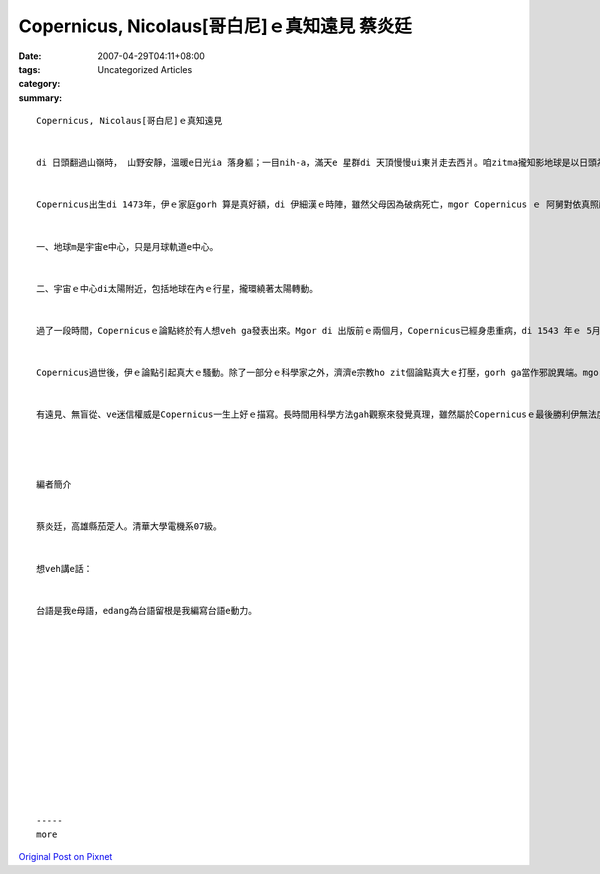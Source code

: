 Copernicus, Nicolaus[哥白尼]ｅ真知遠見 蔡炎廷
########################################################

:date: 2007-04-29T04:11+08:00
:tags: 
:category: Uncategorized Articles
:summary: 


:: 

  Copernicus, Nicolaus[哥白尼]ｅ真知遠見


  di 日頭翻過山嶺時， 山野安靜，溫暖e日光ia 落身軀；一目nih-a，滿天e 星群di 天頂慢慢ui東爿走去西爿。咱zitma攏知影地球是以日頭為中心旋轉，但是di古早兩千冬以前，世界e人攏認為萬物是以地球為中心旋轉，完全無人懷疑過 zit 個現象。一冬一冬恬恬仔過去，di 一千冬前終於有人大聲講出咱地球是以日頭做中心seh轉。伊就是十五世紀悲情e 科學家Copernicus, Nicolaus。


  Copernicus出生di 1473年，伊ｅ家庭gorh 算是真好額，di 伊細漢ｅ時陣，雖然父母因為破病死亡，mgor Copernicus ｅ 阿舅對依真照顧，非常注重Copernicusｅ教育，為了培養Copernicus成為一個出色ｅ傳教士，伊送zit個外甥仔去教會辦ｅ大學讀冊，di zit 所大學學習哲學、數學、天文學、地理學；更加學會了用懷疑e精神去探索未知e學問，進一步用實證e精神挑戰傳統權威。自按呢生，Copernicus m 是ganna 成為一個神職人員niania ，伊ma是一位醫生、行政官；Di 暗時，伊更加veh成做一位科學家、天文學家專心去做研究。時間漸漸過去，Copernicus認為世界是以日頭為中心轉seh，zit 個論點ham基督教對zit 個世界ｅ解說完全倒反，正因為伊ma是一位傳教士，伊知影如果伊發表zit款論點，絕對無人會相信並且會遭受重大ｅ責難甚至死亡，所以伊ｅ發表只有di 天文同志中流傳。伊ｅ論點【天體運行論】大約是安呢：


  一、地球m是宇宙e中心，只是月球軌道e中心。


  二、宇宙ｅ中心di太陽附近，包括地球在內ｅ行星，攏環繞著太陽轉動。


  過了一段時間，Copernicusｅ論點終於有人想veh ga發表出來。Mgor di 出版前ｅ兩個月，Copernicus已經身患重病，di 1543 年ｅ 5月24號，當zit本冊送去伊ｅ病床時，Copernicu已經青瞑去a，只好用手摸著伊ｅ著作，無外久Copernicus就過世了。di hi 個時陣，Copernicus是70歲。


  Copernicus過世後，伊ｅ論點引起真大ｅ騷動。除了一部分ｅ科學家之外，濟濟e宗教ho zit個論點真大ｅ打壓，gorh ga當作邪說異端。mgor 真理ｅ火炎已經ho Copernicus點著，回想當時Copernicus作研究ｅ時陣，di完全無實驗器材ｅ狀況下想veh推翻當時足有名ｅ【地心說】，是一件足困難ｅ代誌。mgor Copernicus 自己發明工具來觀察星象，收集足濟ｅ資料來證明伊ｅ論點是正確ｅ；Di 1530年Copernicus就完成伊ｅ理論初稿，雖然無出版，但是伊一直dah做修改gah編排ｅkangkue，終於di1539年Copernicus找到第一位知音，伊就是德國有名ｅ數學家Georg Joachim Rhaeticus【雷替克斯】，Georg 對Copernicus做研究ｅ相當佩服gah感動，伊親自去拜訪Copernicus，兩人一見如故互相討論gah分享做研究ｅ心得，兩冬過了後Georg回國出書介紹Copernicusｅ生平gah理論，造成德國當地廣大ｅ迴響。Zit件代誌ho Copernicus足大ｅ信心繼續伊ｅ理論。Copernicusｅ實驗精神ma ho咱知影科學研究m是隨便想想nia-nia，gorh愛用實驗來證明。 因為按呢Copernicus將天文學帶入科學革命ｅ主流，因為證據會講話，甚至有人犧牲性命來支持伊ｅ論點。


  有遠見、無盲從、ve迷信權威是Copernicus一生上好ｅ描寫。長時間用科學方法gah觀察來發覺真理，雖然屬於Copernicusｅ最後勝利伊無法度親目看著，但是伊ｅ科學精神已經 ho 後來ｅ科學家一種無比ｅ鼓勵 gah 啟發。Copernicus原本ｅ職業是一位神職人員gah醫生，但是伊認為真理m應該是隨便聽別人講，需要經過自己ｅ思考了後才做判斷。若是無按呢，足有可能Copernicus只是一位醫術高明、有聲望ｅ醫生gah神父，m 是咱所知ｅ推翻神學ｅ偉大科學家Copernicus, Nicolaus。




  編者簡介


  蔡炎廷，高雄縣茄萣人。清華大學電機系07級。


  想veh講e話：


  台語是我e母語，edang為台語留根是我編寫台語e動力。














  -----
  more


`Original Post on Pixnet <http://daiqi007.pixnet.net/blog/post/9285419>`_
